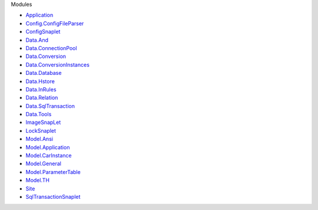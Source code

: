 Modules

-  `Application <Application.html>`__
-  `Config.ConfigFileParser <Config-ConfigFileParser.html>`__
-  `ConfigSnaplet <ConfigSnaplet.html>`__
-  `Data.And <Data-And.html>`__
-  `Data.ConnectionPool <Data-ConnectionPool.html>`__
-  `Data.Conversion <Data-Conversion.html>`__
-  `Data.ConversionInstances <Data-ConversionInstances.html>`__
-  `Data.Database <Data-Database.html>`__
-  `Data.Hstore <Data-Hstore.html>`__
-  `Data.InRules <Data-InRules.html>`__
-  `Data.Relation <Data-Relation.html>`__
-  `Data.SqlTransaction <Data-SqlTransaction.html>`__
-  `Data.Tools <Data-Tools.html>`__
-  `ImageSnapLet <ImageSnapLet.html>`__
-  `LockSnaplet <LockSnaplet.html>`__
-  `Model.Ansi <Model-Ansi.html>`__
-  `Model.Application <Model-Application.html>`__
-  `Model.CarInstance <Model-CarInstance.html>`__
-  `Model.General <Model-General.html>`__
-  `Model.ParameterTable <Model-ParameterTable.html>`__
-  `Model.TH <Model-TH.html>`__
-  `Site <Site.html>`__
-  `SqlTransactionSnaplet <SqlTransactionSnaplet.html>`__
